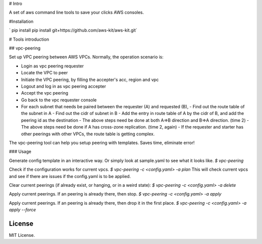 # Intro

A set of aws command line tools to save your clicks AWS consoles.



#Installation

` pip install pip install git+https://github.com/aws-kit/aws-kit.git`

# Tools introduction

## vpc-peering

Set up VPC peering between AWS VPCs. Normally, the operation scenario is:

- Login as vpc peering requester
- Locate the VPC to peer
- Initiate the VPC peering, by filling the accepter's acc, region and vpc
- Logout and log in as vpc peering accepter
- Accept the vpc peering
- Go back to the vpc requester console
- For each subnet that needs be paired between the requester (A) and requested (B),
  - Find out the route table of the subnet in A
  - Find out the cidr of subnet in B
  - Add the entry in route table of A by the cidr of B, and add the peering id as the destination
  - The above steps need be done at both A=>B direction and B=>A direction. (time 2)
  - The above steps need be done if A has cross-zone replication. (time 2, again)
  - If the requester and starter has other peerings with other VPCs, the route table is getting complex.

The vpc-peering tool can help you setup peering with templates. Saves time, eliminate error!

### Usage

Generate config template in an interactive way. Or simply look at sample.yaml to see what it looks like.
`$ vpc-peering`

Check if the configuration works for current vpcs.
`$ vpc-peering -c <config.yaml> -a plan`
This will check current vpcs and see if there are issues if the config.yaml is to be applied.

Clear current peerings (if already exist, or hanging, or in a weird state):
`$ vpc-peering -c <config.yaml> -a delete`

Apply current peerings. If an peering is already there, then stop.
`$ vpc-peering -c <config.yaml> -a apply`


Apply current peerings. If an peering is already there, then drop it in the first place.
`$ vpc-peering -c <config.yaml> -a apply --force`


License
==============
MIT License.